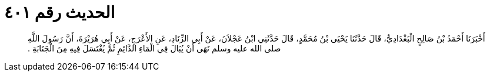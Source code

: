 
= الحديث رقم ٤٠١

[quote.hadith]
أَخْبَرَنَا أَحْمَدُ بْنُ صَالِحٍ الْبَغْدَادِيُّ، قَالَ حَدَّثَنَا يَحْيَى بْنُ مُحَمَّدٍ، قَالَ حَدَّثَنِي ابْنُ عَجْلاَنَ، عَنْ أَبِي الزِّنَادِ، عَنِ الأَعْرَجِ، عَنْ أَبِي هُرَيْرَةَ، أَنَّ رَسُولَ اللَّهِ صلى الله عليه وسلم نَهَى أَنْ يُبَالَ فِي الْمَاءِ الدَّائِمِ ثُمَّ يُغْتَسَلَ فِيهِ مِنَ الْجَنَابَةِ ‏‏.‏‏